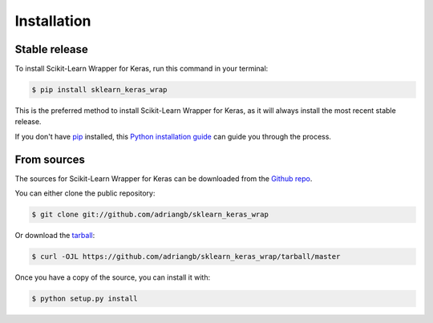 .. highlight:: shell

============
Installation
============


Stable release
--------------

To install Scikit-Learn Wrapper for Keras, run this command in your terminal:

.. code-block:: console

    $ pip install sklearn_keras_wrap

This is the preferred method to install Scikit-Learn Wrapper for Keras, as it will always install the most recent stable release.

If you don't have `pip`_ installed, this `Python installation guide`_ can guide
you through the process.

.. _pip: https://pip.pypa.io
.. _Python installation guide: http://docs.python-guide.org/en/latest/starting/installation/


From sources
------------

The sources for Scikit-Learn Wrapper for Keras can be downloaded from the `Github repo`_.

You can either clone the public repository:

.. code-block:: console

    $ git clone git://github.com/adriangb/sklearn_keras_wrap

Or download the `tarball`_:

.. code-block:: console

    $ curl -OJL https://github.com/adriangb/sklearn_keras_wrap/tarball/master

Once you have a copy of the source, you can install it with:

.. code-block:: console

    $ python setup.py install


.. _Github repo: https://github.com/adriangb/sklearn_keras_wrap
.. _tarball: https://github.com/adriangb/sklearn_keras_wrap/tarball/master
